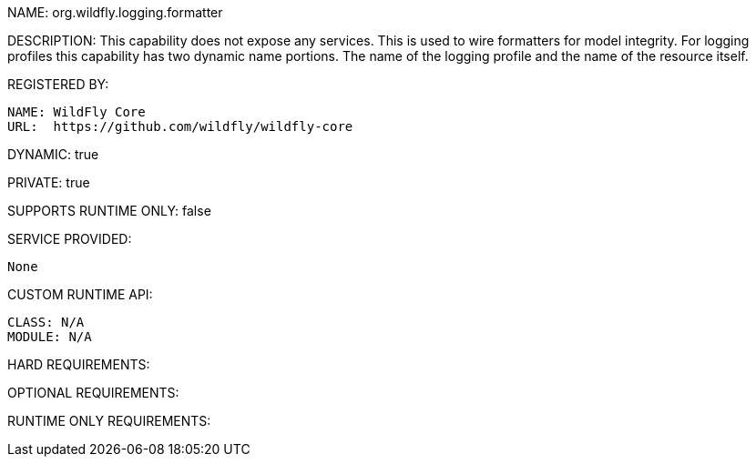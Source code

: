 NAME: org.wildfly.logging.formatter

DESCRIPTION: This capability does not expose any services. This is used to wire formatters for model integrity. For logging profiles this capability has two dynamic name portions. The name of the logging profile and the name of the resource itself.

REGISTERED BY:

  NAME: WildFly Core
  URL:  https://github.com/wildfly/wildfly-core

DYNAMIC: true

PRIVATE: true

SUPPORTS RUNTIME ONLY: false

SERVICE PROVIDED:

  None

CUSTOM RUNTIME API:

  CLASS: N/A
  MODULE: N/A

HARD REQUIREMENTS:

OPTIONAL REQUIREMENTS:

RUNTIME ONLY REQUIREMENTS:
